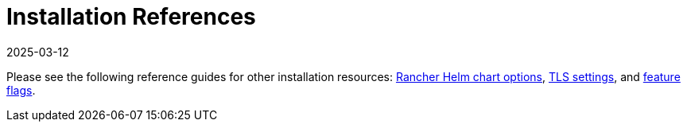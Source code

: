 = Installation References
:page-languages: [en, zh]
:revdate: 2025-03-12
:page-revdate: {revdate}

Please see the following reference guides for other installation resources: xref:installation-and-upgrade/references/helm-chart-options.adoc[Rancher Helm chart options], xref:installation-and-upgrade/references/tls-settings.adoc[TLS settings], and xref:installation-and-upgrade/references/feature-flags.adoc[feature flags].
